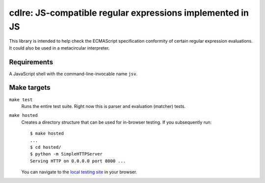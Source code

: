 ============================================================
 cdlre: JS-compatible regular expressions implemented in JS
============================================================


This library is intended to help check the ECMAScript specification conformity
of certain regular expression evaluations. It could also be used in a
metacircular interpreter.


Requirements
------------

A JavaScript shell with the command-line-invocable name ``jsv``.


Make targets
------------

``make test``
    Runs the entire test suite. Right now this is parser and evaluation
    (matcher) tests.

``make hosted``
    Creates a directory structure that can be used for in-browser testing. If
    you subsequently run:

    ::

        $ make hosted
        ...
        $ cd hosted/
        $ python -m SimpleHTTPServer
        Serving HTTP on 0.0.0.0 port 8000 ...

    You can navigate to the `local testing site`__ in your browser.

    __ http://localhost:8000/cdlre.html
